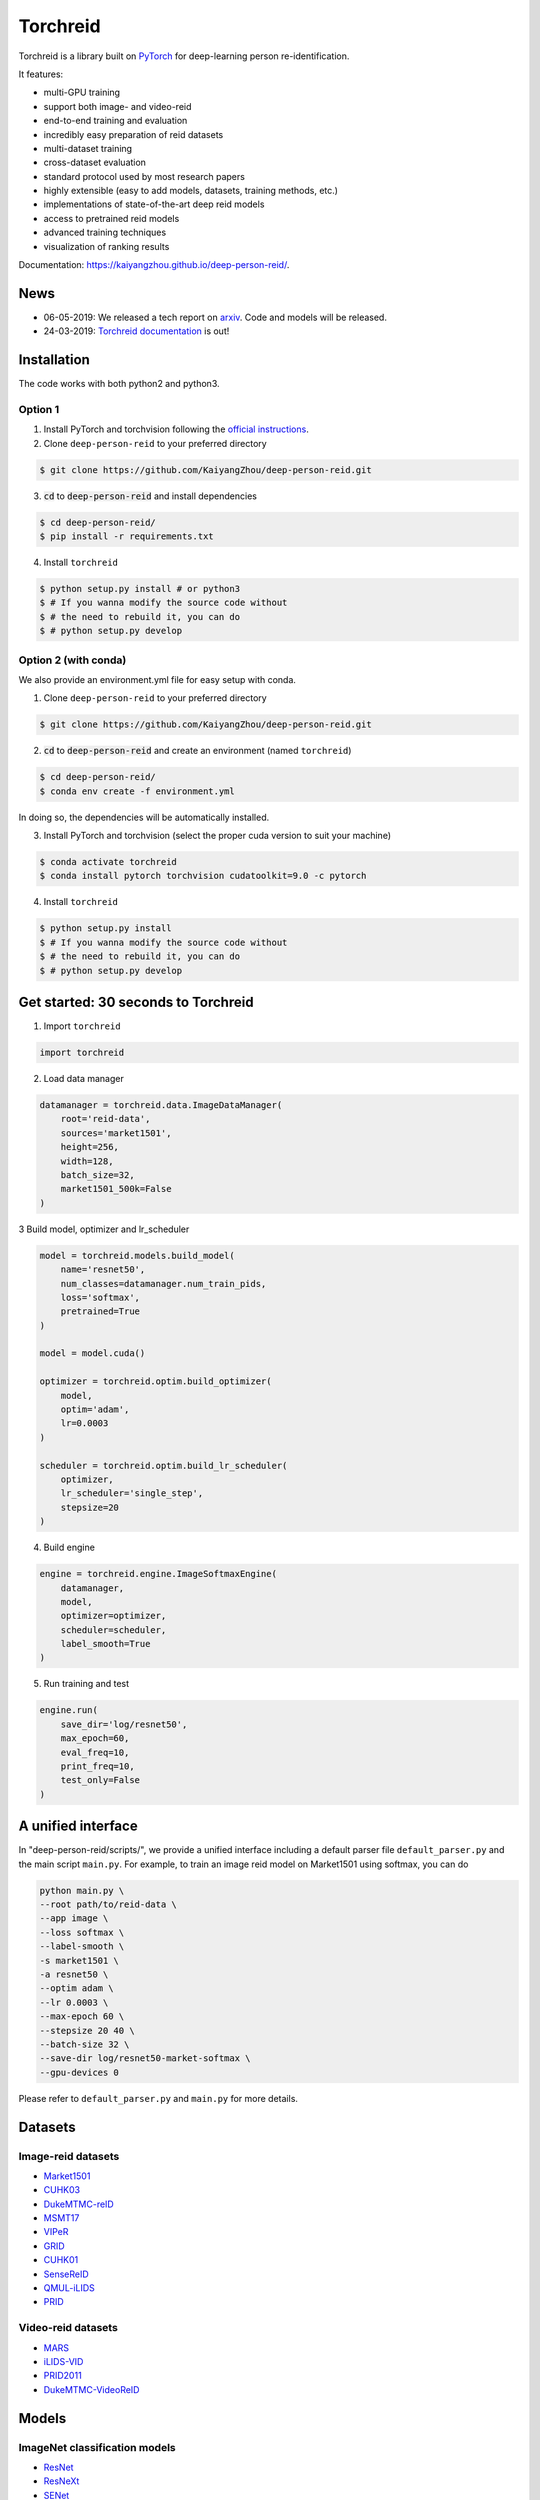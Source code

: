 Torchreid
===========
Torchreid is a library built on `PyTorch <https://pytorch.org/>`_ for deep-learning person re-identification.

It features:

- multi-GPU training
- support both image- and video-reid
- end-to-end training and evaluation
- incredibly easy preparation of reid datasets
- multi-dataset training
- cross-dataset evaluation
- standard protocol used by most research papers
- highly extensible (easy to add models, datasets, training methods, etc.)
- implementations of state-of-the-art deep reid models
- access to pretrained reid models
- advanced training techniques
- visualization of ranking results


Documentation: https://kaiyangzhou.github.io/deep-person-reid/.


News
------
- 06-05-2019: We released a tech report on `arxiv <https://arxiv.org/abs/1905.00953>`_. Code and models will be released.
- 24-03-2019: `Torchreid documentation <https://kaiyangzhou.github.io/deep-person-reid/>`_ is out!


Installation
---------------

The code works with both python2 and python3.

Option 1
^^^^^^^^^^^^
1. Install PyTorch and torchvision following the `official instructions <https://pytorch.org/>`_.
2. Clone ``deep-person-reid`` to your preferred directory

.. code-block:: bash
    
    $ git clone https://github.com/KaiyangZhou/deep-person-reid.git

3. :code:`cd` to :code:`deep-person-reid` and install dependencies

.. code-block:: bash
    
    $ cd deep-person-reid/
    $ pip install -r requirements.txt

4. Install ``torchreid``

.. code-block:: bash
    
    $ python setup.py install # or python3
    $ # If you wanna modify the source code without
    $ # the need to rebuild it, you can do
    $ # python setup.py develop

Option 2 (with conda)
^^^^^^^^^^^^^^^^^^^^^^^^
We also provide an environment.yml file for easy setup with conda.

1. Clone ``deep-person-reid`` to your preferred directory

.. code-block:: bash
    
    $ git clone https://github.com/KaiyangZhou/deep-person-reid.git

2. :code:`cd` to :code:`deep-person-reid` and create an environment (named ``torchreid``)

.. code-block:: bash
    
    $ cd deep-person-reid/
    $ conda env create -f environment.yml

In doing so, the dependencies will be automatically installed.

3. Install PyTorch and torchvision (select the proper cuda version to suit your machine)

.. code-block:: bash
    
    $ conda activate torchreid
    $ conda install pytorch torchvision cudatoolkit=9.0 -c pytorch

4. Install ``torchreid``

.. code-block:: bash

    $ python setup.py install
    $ # If you wanna modify the source code without
    $ # the need to rebuild it, you can do
    $ # python setup.py develop


Get started: 30 seconds to Torchreid
-------------------------------------
1. Import ``torchreid``

.. code-block:: python
    
    import torchreid

2. Load data manager

.. code-block:: python
    
    datamanager = torchreid.data.ImageDataManager(
        root='reid-data',
        sources='market1501',
        height=256,
        width=128,
        batch_size=32,
        market1501_500k=False
    )

3 Build model, optimizer and lr_scheduler

.. code-block:: python
    
    model = torchreid.models.build_model(
        name='resnet50',
        num_classes=datamanager.num_train_pids,
        loss='softmax',
        pretrained=True
    )

    model = model.cuda()

    optimizer = torchreid.optim.build_optimizer(
        model,
        optim='adam',
        lr=0.0003
    )

    scheduler = torchreid.optim.build_lr_scheduler(
        optimizer,
        lr_scheduler='single_step',
        stepsize=20
    )

4. Build engine

.. code-block:: python
    
    engine = torchreid.engine.ImageSoftmaxEngine(
        datamanager,
        model,
        optimizer=optimizer,
        scheduler=scheduler,
        label_smooth=True
    )

5. Run training and test

.. code-block:: python
    
    engine.run(
        save_dir='log/resnet50',
        max_epoch=60,
        eval_freq=10,
        print_freq=10,
        test_only=False
    )


A unified interface
-----------------------
In "deep-person-reid/scripts/", we provide a unified interface including a default parser file ``default_parser.py`` and the main script ``main.py``. For example, to train an image reid model on Market1501 using softmax, you can do

.. code-block:: bash
    
    python main.py \
    --root path/to/reid-data \
    --app image \
    --loss softmax \
    --label-smooth \
    -s market1501 \
    -a resnet50 \
    --optim adam \
    --lr 0.0003 \
    --max-epoch 60 \
    --stepsize 20 40 \
    --batch-size 32 \
    --save-dir log/resnet50-market-softmax \
    --gpu-devices 0

Please refer to ``default_parser.py`` and ``main.py`` for more details.


Datasets
--------

Image-reid datasets
^^^^^^^^^^^^^^^^^^^^^
- `Market1501 <https://www.cv-foundation.org/openaccess/content_iccv_2015/papers/Zheng_Scalable_Person_Re-Identification_ICCV_2015_paper.pdf>`_
- `CUHK03 <https://www.cv-foundation.org/openaccess/content_cvpr_2014/papers/Li_DeepReID_Deep_Filter_2014_CVPR_paper.pdf>`_
- `DukeMTMC-reID <https://arxiv.org/abs/1701.07717>`_
- `MSMT17 <https://arxiv.org/abs/1711.08565>`_
- `VIPeR <http://citeseerx.ist.psu.edu/viewdoc/download?doi=10.1.1.331.7285&rep=rep1&type=pdf>`_
- `GRID <http://www.eecs.qmul.ac.uk/~txiang/publications/LoyXiangGong_cvpr_2009.pdf>`_
- `CUHK01 <http://www.ee.cuhk.edu.hk/~xgwang/papers/liZWaccv12.pdf>`_
- `SenseReID <http://openaccess.thecvf.com/content_cvpr_2017/papers/Zhao_Spindle_Net_Person_CVPR_2017_paper.pdf>`_
- `QMUL-iLIDS <http://www.eecs.qmul.ac.uk/~sgg/papers/ZhengGongXiang_BMVC09.pdf>`_
- `PRID <https://pdfs.semanticscholar.org/4c1b/f0592be3e535faf256c95e27982db9b3d3d3.pdf>`_

Video-reid datasets
^^^^^^^^^^^^^^^^^^^^^^^
- `MARS <http://www.liangzheng.org/1320.pdf>`_
- `iLIDS-VID <https://www.eecs.qmul.ac.uk/~sgg/papers/WangEtAl_ECCV14.pdf>`_
- `PRID2011 <https://pdfs.semanticscholar.org/4c1b/f0592be3e535faf256c95e27982db9b3d3d3.pdf>`_
- `DukeMTMC-VideoReID <http://openaccess.thecvf.com/content_cvpr_2018/papers/Wu_Exploit_the_Unknown_CVPR_2018_paper.pdf>`_

Models
-------

ImageNet classification models
^^^^^^^^^^^^^^^^^^^^^^^^^^^^^^^^
- `ResNet <https://arxiv.org/abs/1512.03385>`_
- `ResNeXt <https://arxiv.org/abs/1611.05431>`_
- `SENet <https://arxiv.org/abs/1709.01507>`_
- `DenseNet <https://arxiv.org/abs/1608.06993>`_
- `Inception-ResNet-V2 <https://arxiv.org/abs/1602.07261>`_
- `Inception-V4 <https://arxiv.org/abs/1602.07261>`_
- `Xception <https://arxiv.org/abs/1610.02357>`_

Lightweight models
^^^^^^^^^^^^^^^^^^^
- `NASNet <https://arxiv.org/abs/1707.07012>`_
- `MobileNetV2 <https://arxiv.org/abs/1801.04381>`_
- `ShuffleNet <https://arxiv.org/abs/1707.01083>`_
- `SqueezeNet <https://arxiv.org/abs/1602.07360>`_

ReID-specific models
^^^^^^^^^^^^^^^^^^^^^^
- `MuDeep <https://arxiv.org/abs/1709.05165>`_
- `ResNet-mid <https://arxiv.org/abs/1711.08106>`_
- `HACNN <https://arxiv.org/abs/1802.08122>`_
- `PCB <https://arxiv.org/abs/1711.09349>`_
- `MLFN <https://arxiv.org/abs/1803.09132>`_


Losses
------
- `Softmax (cross entropy loss with label smoothing) <https://www.cv-foundation.org/openaccess/content_cvpr_2016/papers/Szegedy_Rethinking_the_Inception_CVPR_2016_paper.pdf>`_
- `Triplet (hard example mining triplet loss) <https://arxiv.org/abs/1703.07737>`_


Citation
---------
If you find this code useful to your research, please cite the following publication.

.. code-block:: bash
    
    @article{zhou2019osnet,
    title={Omni-Scale Feature Learning for Person Re-Identification},
    author={Kaiyang Zhou and Yongxin Yang and Andrea Cavallaro and Tao Xiang},
    journal={arXiv preprint arXiv:1905.00953},
    year={2019}
    }


